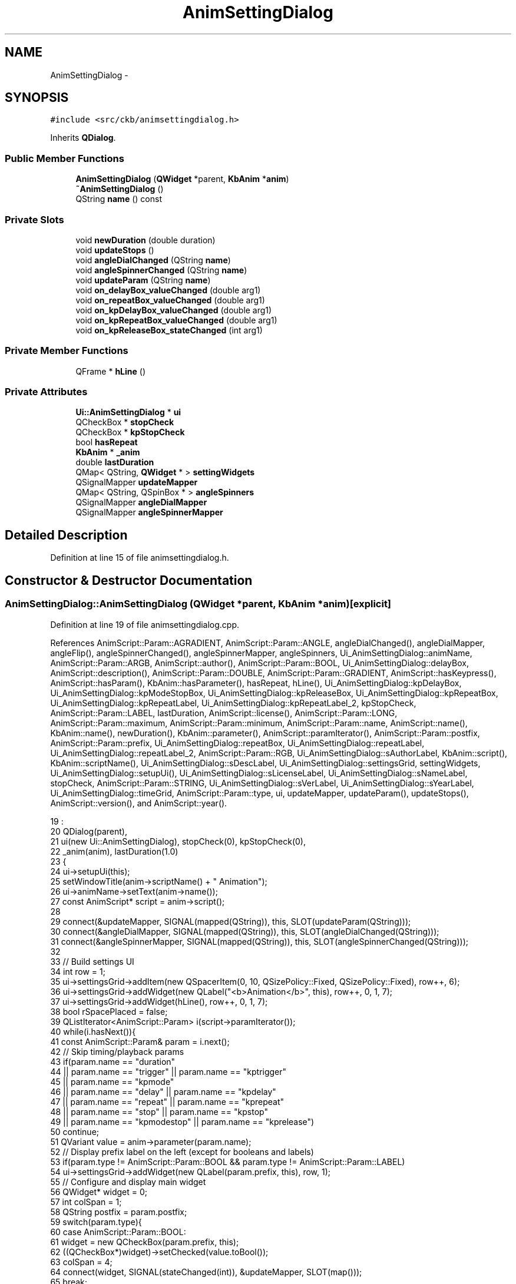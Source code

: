 .TH "AnimSettingDialog" 3 "Thu May 25 2017" "Version v0.2.8 at branch all-mine" "ckb-next" \" -*- nroff -*-
.ad l
.nh
.SH NAME
AnimSettingDialog \- 
.SH SYNOPSIS
.br
.PP
.PP
\fC#include <src/ckb/animsettingdialog\&.h>\fP
.PP
Inherits \fBQDialog\fP\&.
.SS "Public Member Functions"

.in +1c
.ti -1c
.RI "\fBAnimSettingDialog\fP (\fBQWidget\fP *parent, \fBKbAnim\fP *\fBanim\fP)"
.br
.ti -1c
.RI "\fB~AnimSettingDialog\fP ()"
.br
.ti -1c
.RI "QString \fBname\fP () const "
.br
.in -1c
.SS "Private Slots"

.in +1c
.ti -1c
.RI "void \fBnewDuration\fP (double duration)"
.br
.ti -1c
.RI "void \fBupdateStops\fP ()"
.br
.ti -1c
.RI "void \fBangleDialChanged\fP (QString \fBname\fP)"
.br
.ti -1c
.RI "void \fBangleSpinnerChanged\fP (QString \fBname\fP)"
.br
.ti -1c
.RI "void \fBupdateParam\fP (QString \fBname\fP)"
.br
.ti -1c
.RI "void \fBon_delayBox_valueChanged\fP (double arg1)"
.br
.ti -1c
.RI "void \fBon_repeatBox_valueChanged\fP (double arg1)"
.br
.ti -1c
.RI "void \fBon_kpDelayBox_valueChanged\fP (double arg1)"
.br
.ti -1c
.RI "void \fBon_kpRepeatBox_valueChanged\fP (double arg1)"
.br
.ti -1c
.RI "void \fBon_kpReleaseBox_stateChanged\fP (int arg1)"
.br
.in -1c
.SS "Private Member Functions"

.in +1c
.ti -1c
.RI "QFrame * \fBhLine\fP ()"
.br
.in -1c
.SS "Private Attributes"

.in +1c
.ti -1c
.RI "\fBUi::AnimSettingDialog\fP * \fBui\fP"
.br
.ti -1c
.RI "QCheckBox * \fBstopCheck\fP"
.br
.ti -1c
.RI "QCheckBox * \fBkpStopCheck\fP"
.br
.ti -1c
.RI "bool \fBhasRepeat\fP"
.br
.ti -1c
.RI "\fBKbAnim\fP * \fB_anim\fP"
.br
.ti -1c
.RI "double \fBlastDuration\fP"
.br
.ti -1c
.RI "QMap< QString, \fBQWidget\fP * > \fBsettingWidgets\fP"
.br
.ti -1c
.RI "QSignalMapper \fBupdateMapper\fP"
.br
.ti -1c
.RI "QMap< QString, QSpinBox * > \fBangleSpinners\fP"
.br
.ti -1c
.RI "QSignalMapper \fBangleDialMapper\fP"
.br
.ti -1c
.RI "QSignalMapper \fBangleSpinnerMapper\fP"
.br
.in -1c
.SH "Detailed Description"
.PP 
Definition at line 15 of file animsettingdialog\&.h\&.
.SH "Constructor & Destructor Documentation"
.PP 
.SS "AnimSettingDialog::AnimSettingDialog (\fBQWidget\fP *parent, \fBKbAnim\fP *anim)\fC [explicit]\fP"

.PP
Definition at line 19 of file animsettingdialog\&.cpp\&.
.PP
References AnimScript::Param::AGRADIENT, AnimScript::Param::ANGLE, angleDialChanged(), angleDialMapper, angleFlip(), angleSpinnerChanged(), angleSpinnerMapper, angleSpinners, Ui_AnimSettingDialog::animName, AnimScript::Param::ARGB, AnimScript::author(), AnimScript::Param::BOOL, Ui_AnimSettingDialog::delayBox, AnimScript::description(), AnimScript::Param::DOUBLE, AnimScript::Param::GRADIENT, AnimScript::hasKeypress(), AnimScript::hasParam(), KbAnim::hasParameter(), hasRepeat, hLine(), Ui_AnimSettingDialog::kpDelayBox, Ui_AnimSettingDialog::kpModeStopBox, Ui_AnimSettingDialog::kpReleaseBox, Ui_AnimSettingDialog::kpRepeatBox, Ui_AnimSettingDialog::kpRepeatLabel, Ui_AnimSettingDialog::kpRepeatLabel_2, kpStopCheck, AnimScript::Param::LABEL, lastDuration, AnimScript::license(), AnimScript::Param::LONG, AnimScript::Param::maximum, AnimScript::Param::minimum, AnimScript::Param::name, AnimScript::name(), KbAnim::name(), newDuration(), KbAnim::parameter(), AnimScript::paramIterator(), AnimScript::Param::postfix, AnimScript::Param::prefix, Ui_AnimSettingDialog::repeatBox, Ui_AnimSettingDialog::repeatLabel, Ui_AnimSettingDialog::repeatLabel_2, AnimScript::Param::RGB, Ui_AnimSettingDialog::sAuthorLabel, KbAnim::script(), KbAnim::scriptName(), Ui_AnimSettingDialog::sDescLabel, Ui_AnimSettingDialog::settingsGrid, settingWidgets, Ui_AnimSettingDialog::setupUi(), Ui_AnimSettingDialog::sLicenseLabel, Ui_AnimSettingDialog::sNameLabel, stopCheck, AnimScript::Param::STRING, Ui_AnimSettingDialog::sVerLabel, Ui_AnimSettingDialog::sYearLabel, Ui_AnimSettingDialog::timeGrid, AnimScript::Param::type, ui, updateMapper, updateParam(), updateStops(), AnimScript::version(), and AnimScript::year()\&.
.PP
.nf
19                                                                   :
20     QDialog(parent),
21     ui(new Ui::AnimSettingDialog), stopCheck(0), kpStopCheck(0),
22     _anim(anim), lastDuration(1\&.0)
23 {
24     ui->setupUi(this);
25     setWindowTitle(anim->scriptName() + " Animation");
26     ui->animName->setText(anim->name());
27     const AnimScript* script = anim->script();
28 
29     connect(&updateMapper, SIGNAL(mapped(QString)), this, SLOT(updateParam(QString)));
30     connect(&angleDialMapper, SIGNAL(mapped(QString)), this, SLOT(angleDialChanged(QString)));
31     connect(&angleSpinnerMapper, SIGNAL(mapped(QString)), this, SLOT(angleSpinnerChanged(QString)));
32 
33     // Build settings UI
34     int row = 1;
35     ui->settingsGrid->addItem(new QSpacerItem(0, 10, QSizePolicy::Fixed, QSizePolicy::Fixed), row++, 6);
36     ui->settingsGrid->addWidget(new QLabel("<b>Animation</b>", this), row++, 0, 1, 7);
37     ui->settingsGrid->addWidget(hLine(), row++, 0, 1, 7);
38     bool rSpacePlaced = false;
39     QListIterator<AnimScript::Param> i(script->paramIterator());
40     while(i\&.hasNext()){
41         const AnimScript::Param& param = i\&.next();
42         // Skip timing/playback params
43         if(param\&.name == "duration"
44                 || param\&.name == "trigger" || param\&.name == "kptrigger"
45                 || param\&.name == "kpmode"
46                 || param\&.name == "delay" || param\&.name == "kpdelay"
47                 || param\&.name == "repeat" || param\&.name == "kprepeat"
48                 || param\&.name == "stop" || param\&.name == "kpstop"
49                 || param\&.name == "kpmodestop" || param\&.name == "kprelease")
50             continue;
51         QVariant value = anim->parameter(param\&.name);
52         // Display prefix label on the left (except for booleans and labels)
53         if(param\&.type != AnimScript::Param::BOOL && param\&.type != AnimScript::Param::LABEL)
54             ui->settingsGrid->addWidget(new QLabel(param\&.prefix, this), row, 1);
55         // Configure and display main widget
56         QWidget* widget = 0;
57         int colSpan = 1;
58         QString postfix = param\&.postfix;
59         switch(param\&.type){
60         case AnimScript::Param::BOOL:
61             widget = new QCheckBox(param\&.prefix, this);
62             ((QCheckBox*)widget)->setChecked(value\&.toBool());
63             colSpan = 4;
64             connect(widget, SIGNAL(stateChanged(int)), &updateMapper, SLOT(map()));
65             break;
66         case AnimScript::Param::LONG:
67             widget = new QSpinBox(this);
68             ((QSpinBox*)widget)->setMinimum(param\&.minimum\&.toInt());
69             ((QSpinBox*)widget)->setMaximum(param\&.maximum\&.toInt());
70             ((QSpinBox*)widget)->setValue(value\&.toInt());
71             if(postfix\&.length() <= 3){
72                 ((QSpinBox*)widget)->setSuffix(postfix);
73                 postfix = "";
74             }
75             connect(widget, SIGNAL(valueChanged(int)), &updateMapper, SLOT(map()));
76             break;
77         case AnimScript::Param::DOUBLE:
78             widget = new QDoubleSpinBox(this);
79             ((QDoubleSpinBox*)widget)->setDecimals(1);
80             ((QDoubleSpinBox*)widget)->setMinimum(param\&.minimum\&.toDouble());
81             ((QDoubleSpinBox*)widget)->setMaximum(param\&.maximum\&.toDouble());
82             ((QDoubleSpinBox*)widget)->setValue(value\&.toDouble());
83             if(postfix\&.length() <= 3){
84                 ((QDoubleSpinBox*)widget)->setSuffix(postfix);
85                 postfix = "";
86             }
87             connect(widget, SIGNAL(valueChanged(double)), &updateMapper, SLOT(map()));
88             break;
89         case AnimScript::Param::RGB:
90             widget = new ColorButton(this);
91             ((ColorButton*)widget)->color(QColor("#" + value\&.toString()));
92             colSpan = 3;
93             connect(widget, SIGNAL(colorChanged(QColor)), &updateMapper, SLOT(map()));
94             break;
95         case AnimScript::Param::ARGB:{
96             widget = new ColorButton(this, true);
97             QString val = value\&.toString();
98             QColor color;
99             if(val\&.length() == 8){
100                 color = "#" + val\&.right(6);
101                 color\&.setAlpha(val\&.left(2)\&.toInt(0, 16));
102             } else
103                 color = "#" + val;
104             ((ColorButton*)widget)->color(color);
105             colSpan = 3;
106             connect(widget, SIGNAL(colorChanged(QColor)), &updateMapper, SLOT(map()));
107             break;
108         }
109         case AnimScript::Param::GRADIENT:
110             widget = new GradientButton(this);
111             ((GradientButton*)widget)->fromString(value\&.toString());
112             colSpan = 3;
113             connect(widget, SIGNAL(gradientChanged()), &updateMapper, SLOT(map()));
114             break;
115         case AnimScript::Param::AGRADIENT:
116             widget = new GradientButton(this, true);
117             ((GradientButton*)widget)->fromString(value\&.toString());
118             colSpan = 3;
119             connect(widget, SIGNAL(gradientChanged()), &updateMapper, SLOT(map()));
120             break;
121         case AnimScript::Param::ANGLE:
122             widget = new QDial(this);
123             ((QDial*)widget)->setFixedSize(60, 60);
124             ((QDial*)widget)->setMinimum(0);
125             ((QDial*)widget)->setMaximum(360);
126             // this is NOT a typo\&.\&.\&.     ^
127             // Even though 360 shouldn't be valid, the wheel/arrow keys will lose 1 degree at the bottom unless 360 is set as max
128             ((QDial*)widget)->setSingleStep(5);
129             ((QDial*)widget)->setPageStep(15);
130             ((QDial*)widget)->setNotchTarget(6);
131             ((QDial*)widget)->setNotchesVisible(true);
132             ((QDial*)widget)->setWrapping(true);
133             ((QDial*)widget)->setInvertedAppearance(true);
134             ((QDial*)widget)->setValue(angleFlip(value\&.toInt()));
135             angleDialMapper\&.setMapping(widget, param\&.name);
136             connect(widget, SIGNAL(valueChanged(int)), &angleDialMapper, SLOT(map()));
137             break;
138         case AnimScript::Param::STRING:
139             widget = new QLineEdit(this);
140             ((QLineEdit*)widget)->setText(value\&.toString());
141             colSpan = 3;
142             connect(widget, SIGNAL(textEdited(const QString&)), &updateMapper, SLOT(map()));
143             break;
144         case AnimScript::Param::LABEL:
145             widget = new QLabel(this);
146             ((QLabel*)widget)->setText(param\&.prefix);
147             colSpan = 4;
148             break;
149         default:
150             break;
151         }
152         if(widget)
153             updateMapper\&.setMapping(widget, param\&.name);
154         if(param\&.type == AnimScript::Param::BOOL || param\&.type == AnimScript::Param::LABEL){
155             // Boolean values are placed on the left with no prefix or postfix
156             settingWidgets[param\&.name] = widget;
157             ui->settingsGrid->addWidget(widget, row, 3, 1, colSpan);
158         } else {
159             // Display the widget
160             if(widget){
161                 settingWidgets[param\&.name] = widget;
162                 ui->settingsGrid->addWidget(widget, row, 3, 1, colSpan);
163             }
164             // Angles additionally have a spin box
165             if(param\&.type == AnimScript::Param::ANGLE){
166                 QSpinBox* spinner = new QSpinBox(this);
167                 spinner->setMinimum(0);
168                 spinner->setMaximum(359);
169                 spinner->setWrapping(true);
170                 spinner->setSuffix("°");
171                 spinner->setValue(value\&.toInt());
172                 angleSpinners[param\&.name] = spinner;
173                 angleSpinnerMapper\&.setMapping(spinner, param\&.name);
174                 connect(spinner, SIGNAL(valueChanged(int)), &angleSpinnerMapper, SLOT(map()));
175                 ui->settingsGrid->addWidget(spinner, row, 4);
176                 colSpan = 2;
177             }
178             // Display postfix label on the right
179             ui->settingsGrid->addWidget(new QLabel(postfix, this), row, 3 + colSpan, 1, 4 - colSpan);
180             if(colSpan < 3 && !rSpacePlaced){
181                 // Add a spacer to compress short elements to the left
182                 ui->settingsGrid->addItem(new QSpacerItem(0, 0, QSizePolicy::Minimum), row, 4 + colSpan);
183                 rSpacePlaced = true;
184             }
185         }
186         row++;
187     }
188     // Add playback info at bottom
189     ui->settingsGrid->addItem(new QSpacerItem(0, 10, QSizePolicy::Fixed, QSizePolicy::Fixed), row++, 6);
190     ui->settingsGrid->addWidget(new QLabel("<b>Playback</b>", this), row++, 0, 1, 7);
191     ui->settingsGrid->addWidget(hLine(), row++, 0, 1, 7);
192     if(script->hasParam("duration")){
193         // Show duration spinner (if allowed)
194         lastDuration = anim->parameter("duration")\&.toDouble();
195         ui->settingsGrid->addWidget(new QLabel("Duration:", this), row, 1);
196         QDoubleSpinBox* spinner = new QDoubleSpinBox(this);
197         spinner->setDecimals(1);
198         spinner->setMinimum(0\&.1);
199         spinner->setValue(lastDuration);
200         connect(spinner, SIGNAL(valueChanged(double)), this, SLOT(newDuration(double)));
201         settingWidgets["duration"] = spinner;
202         ui->settingsGrid->addWidget(spinner, row, 3, 1, 1);
203         ui->settingsGrid->addWidget(new QLabel("seconds", this), row, 4, 1, 2);
204         row++;
205     }
206     // Show boxes for start with mode/with keypress
207     QCheckBox* check = new QCheckBox("Start with mode", this);
208     check->setChecked(anim->parameter("trigger")\&.toBool());
209     ui->settingsGrid->addWidget(check, row, 3, 1, 4);
210     settingWidgets["trigger"] = check;
211     connect(check, SIGNAL(stateChanged(int)), &updateMapper, SLOT(map()));
212     updateMapper\&.setMapping(check, "trigger");
213     row++;
214     check = new QCheckBox("Start with key press", this);
215     check->setChecked(anim->parameter("kptrigger")\&.toBool());
216     ui->settingsGrid->addWidget(check, row, 3, 1, 2);
217     settingWidgets["kptrigger"] = check;
218     connect(check, SIGNAL(stateChanged(int)), &updateMapper, SLOT(map()));
219     updateMapper\&.setMapping(check, "kptrigger");
220     // Add an option allowing the user to select keypress mode
221     QComboBox* combo = new QComboBox(this);
222     int selected = anim->parameter("kpmode")\&.toInt();
223     if(script->hasKeypress()){
224         // If the script supports keypresses, show the option to handle them that way (default)
225         combo->addItem("on pressed key");
226         combo->addItem("on whole keyboard");
227         combo->addItem("on keyboard (once)");
228     } else {
229         selected--;
230         // Otherwise, just show the choice of whether to start it every time or just once
231         combo->addItem("every time");
232         combo->addItem("only once");
233     }
234     if(selected < 0 || selected > combo->count())
235         selected = 0;
236     combo->setCurrentIndex(selected);
237     ui->settingsGrid->addWidget(combo, row, 5, 1, 2);
238     settingWidgets["kpmode"] = combo;
239     connect(combo, SIGNAL(activated(int)), &updateMapper, SLOT(map()));
240     updateMapper\&.setMapping(combo, "kpmode");
241     row++;
242 
243     // Add horizontal spacer to compress content to left
244     ui->settingsGrid->addItem(new QSpacerItem(0, 0, QSizePolicy::Expanding), 0, 6);
245     // Add vertical spacer to compress content to top
246     ui->settingsGrid->addItem(new QSpacerItem(0, 0, QSizePolicy::Minimum, QSizePolicy::Expanding), row, 0);
247 
248     // Add timing fields
249     settingWidgets["delay"] = ui->delayBox;
250     ui->delayBox->setValue(anim->parameter("delay")\&.toDouble());
251     settingWidgets["kpdelay"] = ui->kpDelayBox;
252     ui->kpDelayBox->setValue(anim->parameter("kpdelay")\&.toDouble());
253     settingWidgets["kpmodestop"] = ui->kpModeStopBox;
254     ui->kpModeStopBox->setChecked(anim->parameter("kpmodestop")\&.toBool());
255     connect(ui->kpModeStopBox, SIGNAL(clicked(bool)), &updateMapper, SLOT(map()));
256     updateMapper\&.setMapping(ui->kpModeStopBox, "kpmodestop");
257     settingWidgets["kprelease"] = ui->kpReleaseBox;
258     ui->kpReleaseBox->setChecked(anim->parameter("kprelease")\&.toBool());
259     if(anim->hasParameter("repeat")){
260         hasRepeat = true;
261         settingWidgets["repeat"] = ui->repeatBox;
262         ui->repeatBox->setValue(anim->parameter("repeat")\&.toDouble());
263         settingWidgets["kprepeat"] = ui->kpRepeatBox;
264         ui->kpRepeatBox->setValue(anim->parameter("kprepeat")\&.toDouble());
265         // If repeat is enabled, add repeat counts as integer values
266         // Mode repeat
267         ui->timeGrid->addWidget(new QLabel("Repeat:", this), 4, 1);
268         QSpinBox* spinner = new QSpinBox(this);
269         spinner->setMinimum(0);
270         spinner->setMaximum(1000000);
271         spinner->setValue(anim->parameter("stop")\&.toInt());
272         settingWidgets["stop"] = spinner;
273         connect(spinner, SIGNAL(valueChanged(int)), &updateMapper, SLOT(map()));
274         updateMapper\&.setMapping(spinner, "stop");
275         ui->timeGrid->addWidget(spinner, 4, 3);
276         ui->timeGrid->addWidget(new QLabel("times", this), 4, 4);
277         // KP repeat
278         ui->timeGrid->addWidget(new QLabel("Repeat:", this), 12, 1);
279         spinner = new QSpinBox(this);
280         spinner->setMinimum(0);
281         spinner->setMaximum(1000000);
282         spinner->setValue(anim->parameter("kpstop")\&.toInt());
283         settingWidgets["kpstop"] = spinner;
284         connect(spinner, SIGNAL(valueChanged(int)), &updateMapper, SLOT(map()));
285         updateMapper\&.setMapping(spinner, "kpstop");
286         ui->timeGrid->addWidget(spinner, 12, 3);
287         ui->timeGrid->addWidget(new QLabel("times", this), 12, 4);
288         // Infinite repeat toggles
289         stopCheck = new QCheckBox("Forever", this);
290         stopCheck->setChecked(anim->parameter("stop")\&.toInt() < 0);
291         ui->timeGrid->addWidget(stopCheck, 4, 5);
292         kpStopCheck = new QCheckBox("Forever", this);
293         connect(stopCheck, SIGNAL(clicked()), this, SLOT(updateStops()));
294         kpStopCheck->setChecked(anim->parameter("kpstop")\&.toInt() < 0);
295         ui->timeGrid->addWidget(kpStopCheck, 12, 5);
296         connect(kpStopCheck, SIGNAL(clicked()), this, SLOT(updateStops()));
297     } else {
298         hasRepeat = false;
299         // If repeat is not enabled, hide repeat-related fields
300         ui->repeatBox->setHidden(true);
301         ui->repeatLabel->setHidden(true);
302         ui->repeatLabel_2->setHidden(true);
303         ui->kpRepeatBox->setHidden(true);
304         ui->kpRepeatLabel->setHidden(true);
305         ui->kpRepeatLabel_2->setHidden(true);
306         // Add stop times as double values
307         // Stop time
308         QDoubleSpinBox* spinner = new QDoubleSpinBox(this);
309         spinner->setDecimals(1);
310         spinner->setMinimum(0\&.1);
311         spinner->setMaximum(24\&. * 60\&. * 60\&.);
312         double stop = anim->parameter("stop")\&.toDouble();
313         if(stop <= 0\&.)
314             spinner->setValue(lastDuration);
315         else
316             spinner->setValue(stop);
317         settingWidgets["stop"] = spinner;
318         connect(spinner, SIGNAL(valueChanged(double)), &updateMapper, SLOT(map()));
319         updateMapper\&.setMapping(spinner, "stop");
320         ui->timeGrid->addWidget(spinner, 4, 3);
321         ui->timeGrid->addWidget(new QLabel("seconds", this), 4, 4);
322         // KP stop time
323         spinner = new QDoubleSpinBox(this);
324         spinner->setDecimals(1);
325         spinner->setMinimum(0\&.1);
326         spinner->setMaximum(24\&. * 60\&. * 60\&.);
327         double kpstop = anim->parameter("kpstop")\&.toDouble();
328         if(kpstop <= 0\&.)
329             spinner->setValue(lastDuration);
330         else
331             spinner->setValue(kpstop);
332         settingWidgets["kpstop"] = spinner;
333         connect(spinner, SIGNAL(valueChanged(double)), &updateMapper, SLOT(map()));
334         updateMapper\&.setMapping(spinner, "kpstop");
335         ui->timeGrid->addWidget(spinner, 12, 3);
336         ui->timeGrid->addWidget(new QLabel("seconds", this), 12, 4);
337         // Infinite run toggles
338         stopCheck = new QCheckBox("Stop after:", this);
339         stopCheck->setChecked(stop > 0\&.);
340         ui->timeGrid->addWidget(stopCheck, 4, 1);
341         connect(stopCheck, SIGNAL(clicked()), this, SLOT(updateStops()));
342         kpStopCheck = new QCheckBox("Stop after:", this);
343         kpStopCheck->setChecked(kpstop > 0\&.);
344         ui->timeGrid->addWidget(kpStopCheck, 12, 1);
345         connect(kpStopCheck, SIGNAL(clicked()), this, SLOT(updateStops()));
346     }
347     updateStops();
348 
349     // Set script info UI
350     ui->sNameLabel->setText(script->name());
351     ui->sVerLabel->setText(script->version());
352     ui->sAuthorLabel->setText(script->author());
353     ui->sYearLabel->setText(script->year());
354     ui->sLicenseLabel->setText(script->license());
355     ui->sDescLabel->setText(script->description());
356 
357     // Lock dialog size
358     setFixedSize(minimumSize());
359 }
.fi
.SS "AnimSettingDialog::~AnimSettingDialog ()"

.PP
Definition at line 476 of file animsettingdialog\&.cpp\&.
.PP
References ui\&.
.PP
.nf
476                                      {
477     delete ui;
478 }
.fi
.SH "Member Function Documentation"
.PP 
.SS "void AnimSettingDialog::angleDialChanged (QStringname)\fC [private]\fP, \fC [slot]\fP"

.PP
Definition at line 389 of file animsettingdialog\&.cpp\&.
.PP
References angleFlip(), angleSpinners, name(), settingWidgets, and updateParam()\&.
.PP
Referenced by AnimSettingDialog()\&.
.PP
.nf
389                                                     {
390     // Dial changed; update spinner value
391     angleSpinners[name]->setValue(angleFlip(((QDial*)settingWidgets[name])->value()));
392     updateParam(name);
393 }
.fi
.SS "void AnimSettingDialog::angleSpinnerChanged (QStringname)\fC [private]\fP, \fC [slot]\fP"

.PP
Definition at line 395 of file animsettingdialog\&.cpp\&.
.PP
References angleFlip(), angleSpinners, settingWidgets, and updateParam()\&.
.PP
Referenced by AnimSettingDialog()\&.
.PP
.nf
395                                                        {
396     // Spinner changed; update dial value
397     ((QDial*)settingWidgets[name])->setValue(angleFlip(angleSpinners[name]->value()));
398     updateParam(name);
399 }
.fi
.SS "QFrame * AnimSettingDialog::hLine ()\fC [private]\fP"

.PP
Definition at line 480 of file animsettingdialog\&.cpp\&.
.PP
References frame\&.
.PP
Referenced by AnimSettingDialog()\&.
.PP
.nf
480                                 {
481     QFrame* frame = new QFrame(this);
482     frame->setFrameShape(QFrame::HLine);
483     frame->setFrameShadow(QFrame::Sunken);
484     return frame;
485 }
.fi
.SS "QString AnimSettingDialog::name () const"

.PP
Definition at line 472 of file animsettingdialog\&.cpp\&.
.PP
References Ui_AnimSettingDialog::animName, and ui\&.
.PP
Referenced by angleDialChanged(), and KbAnimWidget::on_propertyButton_clicked()\&.
.PP
.nf
472                                       {
473     return ui->animName->text();
474 }
.fi
.SS "void AnimSettingDialog::newDuration (doubleduration)\fC [private]\fP, \fC [slot]\fP"

.PP
Definition at line 361 of file animsettingdialog\&.cpp\&.
.PP
References lastDuration, settingWidgets, and updateParam()\&.
.PP
Referenced by AnimSettingDialog()\&.
.PP
.nf
361                                                   {
362     // Duration changed\&. Automatically fix Repeat and KP Repeat to the same values, if they matched before
363     QDoubleSpinBox* rep = (QDoubleSpinBox*)settingWidgets\&.value("repeat");
364     QDoubleSpinBox* kpRep = (QDoubleSpinBox*)settingWidgets\&.value("kprepeat");
365     if(rep && rep->value() == lastDuration)
366         rep->setValue(duration);
367     if(kpRep && kpRep->value() == lastDuration)
368         kpRep->setValue(duration);
369     lastDuration = duration;
370     updateParam("duration");
371     updateParam("repeat");
372     updateParam("kprepeat");
373 }
.fi
.SS "void AnimSettingDialog::on_delayBox_valueChanged (doublearg1)\fC [private]\fP, \fC [slot]\fP"

.PP
Definition at line 487 of file animsettingdialog\&.cpp\&.
.PP
References updateParam()\&.
.PP
.nf
487                                                            {
488     updateParam("delay");
489 }
.fi
.SS "void AnimSettingDialog::on_kpDelayBox_valueChanged (doublearg1)\fC [private]\fP, \fC [slot]\fP"

.PP
Definition at line 495 of file animsettingdialog\&.cpp\&.
.PP
References updateParam()\&.
.PP
.nf
495                                                              {
496     updateParam("kpdelay");
497 }
.fi
.SS "void AnimSettingDialog::on_kpReleaseBox_stateChanged (intarg1)\fC [private]\fP, \fC [slot]\fP"

.PP
Definition at line 503 of file animsettingdialog\&.cpp\&.
.PP
References updateParam()\&.
.PP
.nf
503                                                             {
504     updateParam("kprelease");
505 }
.fi
.SS "void AnimSettingDialog::on_kpRepeatBox_valueChanged (doublearg1)\fC [private]\fP, \fC [slot]\fP"

.PP
Definition at line 499 of file animsettingdialog\&.cpp\&.
.PP
References updateParam()\&.
.PP
.nf
499                                                               {
500     updateParam("kprepeat");
501 }
.fi
.SS "void AnimSettingDialog::on_repeatBox_valueChanged (doublearg1)\fC [private]\fP, \fC [slot]\fP"

.PP
Definition at line 491 of file animsettingdialog\&.cpp\&.
.PP
References updateParam()\&.
.PP
.nf
491                                                             {
492     updateParam("repeat");
493 }
.fi
.SS "void AnimSettingDialog::updateParam (QStringname)\fC [private]\fP, \fC [slot]\fP"

.PP
Definition at line 401 of file animsettingdialog\&.cpp\&.
.PP
References _anim, AnimScript::Param::AGRADIENT, AnimScript::Param::ANGLE, angleFlip(), AnimScript::Param::ARGB, AnimScript::Param::BOOL, ColorButton::color(), AnimScript::Param::DOUBLE, AnimScript::Param::GRADIENT, AnimScript::hasKeypress(), hasRepeat, kpStopCheck, AnimScript::Param::LONG, AnimScript::param(), KbAnim::parameter(), AnimScript::Param::RGB, KbAnim::script(), settingWidgets, stopCheck, AnimScript::Param::STRING, GradientButton::toString(), and AnimScript::Param::type\&.
.PP
Referenced by angleDialChanged(), angleSpinnerChanged(), AnimSettingDialog(), newDuration(), on_delayBox_valueChanged(), on_kpDelayBox_valueChanged(), on_kpReleaseBox_stateChanged(), on_kpRepeatBox_valueChanged(), on_repeatBox_valueChanged(), and updateStops()\&.
.PP
.nf
401                                                {
402     if(!settingWidgets\&.contains(name))
403         return;
404     // stop and kpstop have defeat switches
405     if((name == "stop" && stopCheck->isChecked() == hasRepeat)
406             || (name == "kpstop" && kpStopCheck->isChecked() == hasRepeat)){
407         _anim->parameter(name, -1);
408         return;
409     } else if(name == "kpmode"){
410         // kpmode uses a drop-down, and selection is inverted
411         QComboBox* widget = (QComboBox*)settingWidgets[name];
412         int selected = widget->currentIndex();
413         if(!_anim->script()->hasKeypress())
414             selected++;
415         _anim->parameter(name, selected);
416         return;
417     }
418     // Read value based on type
419     switch(_anim->script()->param(name)\&.type){
420     case AnimScript::Param::BOOL:{
421         QCheckBox* widget = (QCheckBox*)settingWidgets[name];
422         _anim->parameter(name, (int)widget->isChecked());
423         break;
424     }
425     case AnimScript::Param::LONG:{
426         QSpinBox* widget = (QSpinBox*)settingWidgets[name];
427         _anim->parameter(name, widget->value());
428         break;
429     }
430     case AnimScript::Param::DOUBLE:{
431         QDoubleSpinBox* widget = (QDoubleSpinBox*)settingWidgets[name];
432         _anim->parameter(name, widget->value());
433         break;
434     }
435     case AnimScript::Param::RGB:{
436         ColorButton* widget = (ColorButton*)settingWidgets[name];
437         QColor color = widget->color();
438         char hex[7];
439         snprintf(hex, sizeof(hex), "%02x%02x%02x", color\&.red(), color\&.green(), color\&.blue());
440         _anim->parameter(name, QString(hex));
441         break;
442     }
443     case AnimScript::Param::ARGB:{
444         ColorButton* widget = (ColorButton*)settingWidgets[name];
445         QColor color = widget->color();
446         char hex[9];
447         snprintf(hex, sizeof(hex), "%02x%02x%02x%02x", color\&.alpha(), color\&.red(), color\&.green(), color\&.blue());
448         _anim->parameter(name, QString(hex));
449         break;
450     }
451     case AnimScript::Param::GRADIENT:
452     case AnimScript::Param::AGRADIENT:{
453         GradientButton* widget = (GradientButton*)settingWidgets[name];
454         _anim->parameter(name, widget->toString());
455         break;
456     }
457     case AnimScript::Param::ANGLE:{
458         QDial* widget = (QDial*)settingWidgets[name];
459         _anim->parameter(name, angleFlip(widget->value()));
460         break;
461     }
462     case AnimScript::Param::STRING:{
463         QLineEdit* widget = (QLineEdit*)settingWidgets[name];
464         _anim->parameter(name, widget->text());
465         break;
466     }
467     default:
468         break;
469     }
470 }
.fi
.SS "void AnimSettingDialog::updateStops ()\fC [private]\fP, \fC [slot]\fP"

.PP
Definition at line 375 of file animsettingdialog\&.cpp\&.
.PP
References hasRepeat, kpStopCheck, settingWidgets, stopCheck, and updateParam()\&.
.PP
Referenced by AnimSettingDialog()\&.
.PP
.nf
375                                    {
376     if(hasRepeat){
377         // When repeat is enabled, the check box is "repeat forever", so disable stop count if checked
378         settingWidgets\&.value("stop")->setDisabled(stopCheck->isChecked());
379         settingWidgets\&.value("kpstop")->setDisabled(kpStopCheck->isChecked());
380     } else {
381         // When repeat is disabled, the check box is "stop after", so disable stop count UNLESS checked
382         settingWidgets\&.value("stop")->setEnabled(stopCheck->isChecked());
383         settingWidgets\&.value("kpstop")->setEnabled(kpStopCheck->isChecked());
384     }
385     updateParam("stop");
386     updateParam("kpstop");
387 }
.fi
.SH "Field Documentation"
.PP 
.SS "\fBKbAnim\fP* AnimSettingDialog::_anim\fC [private]\fP"

.PP
Definition at line 32 of file animsettingdialog\&.h\&.
.PP
Referenced by updateParam()\&.
.SS "QSignalMapper AnimSettingDialog::angleDialMapper\fC [private]\fP"

.PP
Definition at line 38 of file animsettingdialog\&.h\&.
.PP
Referenced by AnimSettingDialog()\&.
.SS "QSignalMapper AnimSettingDialog::angleSpinnerMapper\fC [private]\fP"

.PP
Definition at line 38 of file animsettingdialog\&.h\&.
.PP
Referenced by AnimSettingDialog()\&.
.SS "QMap<QString, QSpinBox*> AnimSettingDialog::angleSpinners\fC [private]\fP"

.PP
Definition at line 37 of file animsettingdialog\&.h\&.
.PP
Referenced by angleDialChanged(), angleSpinnerChanged(), and AnimSettingDialog()\&.
.SS "bool AnimSettingDialog::hasRepeat\fC [private]\fP"

.PP
Definition at line 30 of file animsettingdialog\&.h\&.
.PP
Referenced by AnimSettingDialog(), updateParam(), and updateStops()\&.
.SS "QCheckBox * AnimSettingDialog::kpStopCheck\fC [private]\fP"

.PP
Definition at line 29 of file animsettingdialog\&.h\&.
.PP
Referenced by AnimSettingDialog(), updateParam(), and updateStops()\&.
.SS "double AnimSettingDialog::lastDuration\fC [private]\fP"

.PP
Definition at line 33 of file animsettingdialog\&.h\&.
.PP
Referenced by AnimSettingDialog(), and newDuration()\&.
.SS "QMap<QString, \fBQWidget\fP*> AnimSettingDialog::settingWidgets\fC [private]\fP"

.PP
Definition at line 34 of file animsettingdialog\&.h\&.
.PP
Referenced by angleDialChanged(), angleSpinnerChanged(), AnimSettingDialog(), newDuration(), updateParam(), and updateStops()\&.
.SS "QCheckBox* AnimSettingDialog::stopCheck\fC [private]\fP"

.PP
Definition at line 29 of file animsettingdialog\&.h\&.
.PP
Referenced by AnimSettingDialog(), updateParam(), and updateStops()\&.
.SS "\fBUi::AnimSettingDialog\fP* AnimSettingDialog::ui\fC [private]\fP"

.PP
Definition at line 28 of file animsettingdialog\&.h\&.
.PP
Referenced by AnimSettingDialog(), name(), and ~AnimSettingDialog()\&.
.SS "QSignalMapper AnimSettingDialog::updateMapper\fC [private]\fP"

.PP
Definition at line 35 of file animsettingdialog\&.h\&.
.PP
Referenced by AnimSettingDialog()\&.

.SH "Author"
.PP 
Generated automatically by Doxygen for ckb-next from the source code\&.
